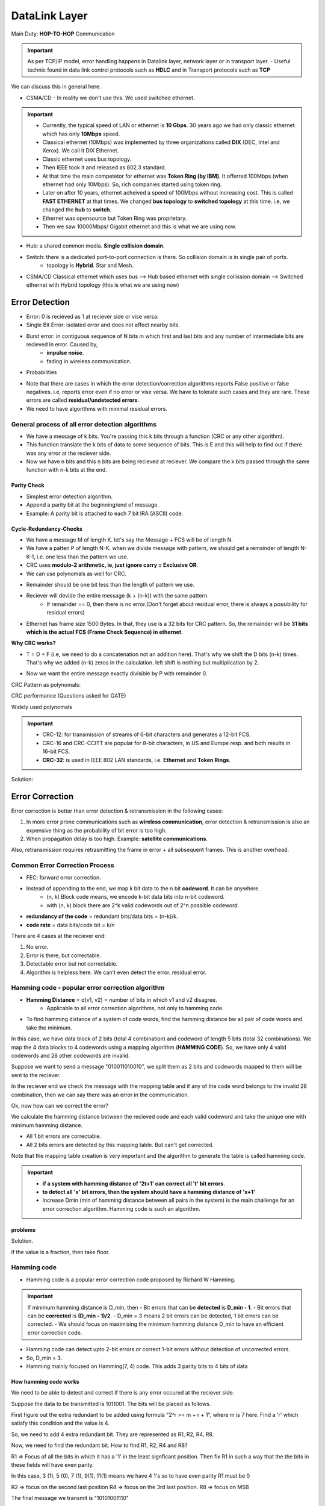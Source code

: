 ===============
DataLink Layer
===============

Main Duty: **HOP-TO-HOP** Communication

.. important:: As per TCP/IP model, error handling happens in Datalink layer, network layer or in transport layer.
    - Useful technic found in data link control protocols such as **HDLC** and in Transport protocols such as **TCP**

We can discuss this in general here.

- CSMA/CD - In reality we don't use this. We used switched ethernet.

.. important::
    - Currently, the typical speed of LAN or ethernet is **10 Gbps**. 30 years ago we had only classic ethernet which has only **10Mbps** speed.
    - Classical ethernet (10Mbps) was implemented by three organizations called **DIX** (DEC, Intel and Xerox). We call it DIX Ethernet.
    - Classic ethernet uses bus topology.
    - Then IEEE took it and released as 802.3 standard.
    - At that time the main competetor for ethernet was **Token Ring (by IBM)**. It offerred 100Mbps (when ethernet had only 10Mbps). So, rich companies started using token ring.
    - Later on after 10 years, ethernet acheived a speed of 100Mbps without increasing cost. This is called **FAST ETHERNET** at that times. We changed **bus topology** to **switched topology** at this time. i.e, we changed the **hub** to **switch**.
    - Ethernet was opensource but Token Ring was proprietary.
    - Then we saw 10000Mbps/ Gigabit ethernet and this is what we are using now.

- Hub: a shared common media. **Single collision domain**.
- Switch: there is a dedicated port-to-port connection is there. So collision domain is in single pair of ports.
    - topology is **Hybrid**. Star and Mesh.
- CSMA/CD Classical ethernet which uses bus --> Hub based ethernet with single collission domain --> Switched ethernet with Hybrid topology (this is what we are using now)

Error Detection
=================

- Error: 0 is recieved as 1 at reciever side or vise versa.
- Single Bit Error: isolated error and does not affect nearby bits.
- Burst error: in contiguous sequence of N bits in which first and last bits and any number of intermediate bits are recieved in error. Caused by,
    - **impulse noise**.
    - fading in wireless communication.

.. image:: images/datalink/error_burst.png
  :width: 200
  :align: center

- Probabilities

.. image:: images/datalink/probability.png
  :width: 500
  :align: center

- Note that there are cases in which the error detection/correction algorithms reports False positive or false negatives. i.e, reports error even if no error or vise versa. We have to tolerate such cases and they are rare. These errors are called **residual/undetected errors**.  
- We need to have algorithms with minimal residual errors.


General process of all error detection algorithms
---------------------------------------------------

- We have a message of k bits. You're passing this k bits through a function (CRC or any other algorithm).
- This function translate the k bits of data to some sequence of bits. This is E and this will help to find out if there was any error at the reciever side.
- Now we have n bits and this n bits are being recieved at reciever. We compare the k bits passed through the same function with n-k bits at the end.

.. image:: images/datalink/error_detection_general.png
  :width: 500
  :align: center

Parity Check
^^^^^^^^^^^^^

- Simplest error detection algorithm.
- Append a parity bit at the beginning/end of message. 
- Example: A parity bit is attached to each 7 bit IRA (ASCII) code.

.. image:: images/datalink/paritycheck.png
  :width: 500
  :align: center

Cycle-Redundancy-Checks
^^^^^^^^^^^^^^^^^^^^^^^^

- We have a message M of length K. let's say the Message + FCS will be of length N.
- We have a patten P of length N-K. when we divide message with pattern, we should get a remainder of length N-K-1, i.e. one less than the pattern we use.
- CRC uses **modulo-2 arithmetic, ie, just ignore carry = Exclusive OR**.
- We can use polynomals as well for CRC. 

.. image:: images/datalink/crc.png
  :width: 500
  :align: center


- Remainder should be one bit less than the length of pattern we use.
- Reciever will devide the entire message (k + (n-k)) with the same pattern.
    - If remainder == 0, then there is no error.(Don't forget about residual error, there is always a possibility for residual errors)
- Ethernet has frame size 1500 Bytes. In that, they use is a 32 bits for CRC pattern. So, the remainder will be **31 bits which is the actual FCS (Frame Check Sequence) in ethernet**.

**Why CRC works?**

- T = D + F (i.e, we need to do a concatenation not an addition here). That's why we shift the D bits (n-k) times. That's why we added (n-k) zeros in the calculation. left shift is nothing but multiplication by 2.

.. image:: images/datalink/crc2.png
  :width: 500
  :align: center

- Now we want the entire message exactly divisible by P with remainder 0.

CRC Pattern as polynomals:

.. image:: images/datalink/crc_polinomal.png
  :width: 500
  :align: center

CRC performance (Questions asked for GATE)
  
.. image:: images/datalink/crc_performance.png
  :width: 500
  :align: center

Widely used polynomals

.. image:: images/datalink/popular_crcs.png
  :width: 500
  :align: center

  
.. important:: 
    - CRC-12: for transmission of streams of 6-bit characters and generates a 12-bit FCS.
    - CRC-16 and CRC-CCITT are popular for 8-bit characters, in US and Europe resp. and both results in 16-bit FCS.
    - **CRC-32**: is used in IEEE 802 LAN standards, i.e. **Ethernet** and **Token Rings**. 

.. image:: images/datalink/prob01.png
  :width: 500
  :align: center

.. image:: images/datalink/crc_prob1.png
  :width: 500
  :align: center

.. image:: images/datalink/crc_prob2.png
  :width: 500
  :align: center

.. image:: images/datalink/crc_prob3.png
  :width: 500
  :align: center

.. image:: images/datalink/crc_prob4.png
  :width: 500
  :align: center

Solution: 

.. image:: images/datalink/crc_prob4_sol.png
  :width: 500
  :align: center

Error Correction
==================

Error correction is better than error detection & retransmission in the following cases:

1. In more error prone communications such as **wireless communication**, error detection & retransmission is also an expensive thing as the probability of bit error is too high.
2. When propagation delay is too high. Example: **satellite communications**.

Also, retransmission requires retrasmitting the frame in error + all subsequent frames. This is another overhead.

Common Error Correction Process
----------------------------------

- FEC: forward error correction.
- Instead of appending to the end, we map k bit data to the n bit **codeword**. It can be anywhere.
    - (n, k) Block code means, we encode k-bit data bits into n-bit codeword.
    - with (n, k) block there are 2^k valid codewords out of 2^n possible codeword.
- **redundancy of the code** = redundant bits/data bits =  (n-k)/k.
- **code rate** = data bits/code bit = k/n

.. image:: images/datalink/error_correction_gen.png
  :width: 500
  :align: center

There are 4 cases at the reciever end:

1. No error.
2. Error is there, but correctable.
3. Detectable error but not correctable.
4. Algorithm is helpless here. We can't even detect the error. residual error. 

Hamming code - popular error correction algorithm
---------------------------------------------------

- **Hamming Distance** = d(v1, v2) = number of bits in which v1 and v2 disagree.
    - Applicable to all error correction algorithms, not only to hamming code.

- To find hamming distance of a system of code words, find the hamming distance bw all pair of code words and take the minimum.

.. image:: images/datalink/error_correction_gen.png
  :width: 400
  :align: center


In this case, we have data block of 2 bits (total 4 combination) and codeword of length 5 bits (total 32 combinations).
We map the 4 data blocks to 4 codewords using a mapping algorithm (**HAMMING CODE**). So, we have only 4 valid codewords and 28 other codewords are invalid.

Suppose we want to send a message "010011010010", we split them as 2 bits and codewords mapped to them will be sent to the reciever.

In the reciever end we check the message with the mapping table and if any of the code word belongs to the invalid 28 combination, then we can say there was an error in the communication.

.. image:: images/datalink/error_detection_in_hammingcode.png
  :width: 400
  :align: center

Ok, now how can we correct the error?

We calculate the hamming distance between the recieved code and each valid codeword and take the unique one with minimum hamming distance.

.. image:: images/datalink/error_correction_hc.png
  :width: 400
  :align: center


- All 1 bit errors are correctable.
- All 2 bits errors are detected by this mapping table. But can't get corrected.


.. image:: images/datalink/invalidcases.png
  :width: 400
  :align: center

Note that the mapping table creation is very important and the algorithm to generate the table is called hamming code.

.. important:: 
    - **if a system with hamming distance of '2t+1' can correct all 't' bit errors**.
    - **to detect all 'x' bit errors, then the system should have a hamming distance of 'x+1'**
    - Increase Dmin (min of hamming distance between all pairs in the system) is the main challenge for an error correction algorithm. Hamming code is such an algorithm.

.. image:: images/datalink/hc4.png
  :width: 400
  :align: center

.. image:: images/datalink/hc5.png
  :width: 400
  :align: center

.. image:: images/datalink/hc6.png
  :width: 400
  :align: center


problems
^^^^^^^^^^

.. image:: images/datalink/prob1.png
  :width: 400
  :align: center

.. image:: images/datalink/prob2.png
  :width: 400
  :align: center

.. image:: images/datalink/prob3.png
  :width: 400
  :align: center

.. image:: images/datalink/prob4.png
  :width: 400
  :align: center

.. image:: images/datalink/prob5.png
  :width: 400
  :align: center

Solution.

.. image:: images/datalink/prob5.png
  :width: 400
  :align: center

if the value is a fraction, then take floor.

.. image:: images/datalink/prob6.png
  :width: 400
  :align: center

.. image:: images/datalink/prob7.png
  :width: 400
  :align: center

Hamming code
---------------

- Hamming code is a popular error correction code proposed by Richard W Hamming.

.. important:: If minimum hamming distance is D_min, then
    - Bit errors that can be **detected** is **D_min - 1**.
    - Bit errors that can be **corrected** is **(D_min - 1)/2**.
    - D_min = 3 means 2 bit errors can be detected, 1 bit errors can be corrected. 
    - We should focus on maximising the minimum hamming distance D_min to have an efficient error correction code.


- Hamming code can detect upto 2-bit errors or correct 1-bit errors without detection of uncorrected errors.
- So, D_min = 3.
- Hamming mainly focused on Hamming(7, 4) code. This adds 3 parity bits to 4 bits of data

.. image:: images/datalink/hc.png
  :width: 400
  :align: center


.. image:: images/datalink/noofredundantbits.png
  :width: 400
  :align: center

How hamming code works
^^^^^^^^^^^^^^^^^^^^^^^^

We need to be able to detect and correct if there is any error occured at the reciever side.

Suppose the data to be transmitted is 1011001. The bits will be placed as follows.

First figure out the extra redundant to be added using formula "2^r >= m + r + 1", where m is 7 here. Find a 'r' which satisfy this condition and the value is 4.

So, we need to add 4 extra redundant bit. They are represented as R1, R2, R4, R8.

.. image:: images/datalink/hc01.png
  :width: 200
  :align: center

Now, we need to find the redundant bit. How to find R1, R2, R4 and R8?

R1 => Focus of all the bits in which it has a '1' in the least signficant position. Then fix R1 in such a way that the the bits in these fields will have even parity.

In this case, 3 (1), 5 (0), 7 (1), 9(1), 11(1) means we have 4 1's so to have even parity R1 must be 0

.. image:: images/datalink/hc02.png
  :width: 200
  :align: center

R2 => focus on the second last position
R4 => focus on the 3rd last position.
R8 => focus on MSB

.. image:: images/datalink/hc03.png
  :width: 200
  :align: center

The final message we transmit is "10101001110"

We know that Hamming code can correct 1 bit error. So, let's introduce a one bit error at 6th position.

.. image:: images/datalink/hc04.png
  :width: 200
  :align: center

reciever should understand that an error occured at 6th position.

- R1: 1, 3, 5, 7, 9, 11 => 4 1's means no even parity violation. => 0
- R2: 2, 3, 6, 7, 10, 11 =>  5 1's means there is a violation. => 1
- R4: 4, 5, 6, 7 => 3 1's => means there is a violation => 1
- R8: 8, 9, 10, 11 => 2 1's => no even parity violation => 0

==> 0 1 1 0 => 6 => There is an error at 6th position!

.. image:: images/datalink/pr01.png
  :width: 200
  :align: center

.. image:: images/datalink/pr02.png
  :width: 200
  :align: center

.. image:: images/datalink/pr03.png
  :width: 200
  :align: center

.. image:: images/datalink/pr03_sol.png
  :width: 200
  :align: center


DataLink Layer Design Issues
=============================

Functions of DLL:
- Provide a service interface to network layer.
- Error control
- Flow control (slow sender and fast reciever or vice versa mismatch)
- Takes the data it gets from network layer and encapsulate them into **FRAMES** for transmission.
- PDU(Protocol data unit) in DLL is called frames.
- Each frame will have **Frame Header**, **Payload for holding the packet** and **frame trailer**.

.. image:: images/datalink/frames_and_packets.png
  :width: 200
  :align: center

.. image:: images/datalink/actual_commn.png
  :width: 200
  :align: center

DataLink layer can be designed to offer various services which vary from protocol to protocol. 3 reasonable possibilities are



**DO WE HAVE THE CONCEPT OF ACK IN ETHERNET??** - NO ACK CONCEPT IN CLASSIC ETHERNET!!!
    - WHY? - Ethernet is a cost-effective solution. They have compromised in many places.
        - used manchester encoding even though differential manchester is better. Token Ring uses differential manchester.
        - No ack in ethernet to make is cost-effective.
        - Their design philosophy is cost saving.
    - Ethernet is wired lan. We uses twisted pair and all so that noice and error will be very less. This is why we don't have ack service in ethernet.

.. image:: images/datalink/eth.png
  :width: 200
  :align: center

Framing
--------

- It is important to mark start and end of a frame. **start of a frame delimit** to indicate the frame start.
- It is a 8byte string in ethernet. Using this we can identify the beginning of a frame.
- What if the data itself is having the same Preamble? There will be interframe delay.
- **Preamble** is added by phyical layer.

.. image:: images/datalink/framing.png
  :width: 300
  :align: center

A good design should make it easy for reciever to determine the start of new frames with less Bandwidth usage.

There are 4 such methods

1. Byte count

the total number of bytes (including the count) is added at the beginning

.. image:: images/datalink/bytecount.png
  :width: 300
  :align: center

if there is any error in byte count, then we will loose all the sync.

2. Flag bytes with byte stuffing

- use flags, i.e. some special pattern.
- no problem to use flag at the beginning but **for the end, what if the original data itself contains the flag bits?**
- we can overcome this by putting another flag called ESC. similar to escape sequence we use in strings.
- if there is ESC symbol, then reciever will not consider it as end delimiter.

.. image:: images/datalink/flag.png
  :width: 300
  :align: center

- in the worst case, if all data is ESC or FLAG bits, then there will be heavy overload.

3. Flag bits with bits stuffing (IMPORTANT)

- It was developed for **HDLC Highlevel Data Link Control** protocol.
- If 0 followed by N 1's, then stuf a 0 at the N-1th position

.. image:: images/datalink/bitstuff.png
  :width: 300
  :align: center

.. image:: images/datalink/bitstuf01.png
  :width: 300
  :align: center

4. Physical layer coding violations

- 4B/5B encoding
- 8B/10B encoding

.. image:: images/datalink/physicallayercoding.png
  :width: 300
  :align: center


Framing in ethernet and 802.11
--------------------------------

- Many data link protocols use combinations of different framing techniques
- begin with a well-defined pattern called **Preamble**.
- This pattern might be long (72 bits for 802.11) to allow reciever to prepare for an incoming packet
- Preamble then followed by a **length/count** field in the header that is used to locate the end of a frame.

.. important:
    - We know that **bit stuffing** is the best method among the 4 but **Ethernet does not use that**.
    - Ethernet uses **Byte count** as the end delimter technique.

problems
---------

Answer: B

.. image:: images/datalink/framing_prob1.png
  :width: 300
  :align: center

.. image:: images/datalink/framing_prob2.png
  :width: 300
  :align: center

.. image:: images/datalink/framing_prob2_sol.png
  :width: 300
  :align: center
 
Flow Control
==============

- Speed balancing between sender and reciever.
- We can overcome this using a buffer. **How much buffer we can allocate**? What ever size we give, if the sender is too fast then buffer can get overflowed.
- We use feedback mechanism. Whenever the reciever is not able to follow the fast sender, sender will wait for a feedback or ack and only after recieving the ACK, semder will send the next packet.

Stop and wait
--------------

.. image:: images/datalink/stopandwait.png
  :width: 500
  :align: center

Issue 1: Lost Data
^^^^^^^^^^^^^^^^^^^

Sender thinks that reciever is taking time to send ack, reciever thinks that sender did not send the data.

.. image:: images/datalink/stopandwait_issue01.png
  :width: 500
  :align: center

Solution: Introduce a **timer**. 
- This value is decided by **2Tp (2 times propagation delay) or RTT (Round Trip Time)**. Then we can set 2RTT as timeout.
- We can use this 2RTT as timer in Data Link Layer HOP-TO-HOP communication. But, in transport layer, end-to-end communication, it is not a better way as there will be lot of devices in between and lot of delays.
- Once timeoout expire, we will retransmit the frame.

Issue 2: Lost ACK
^^^^^^^^^^^^^^^^^^

Sender don't know if the data or ack is lost. So, when timeout expires, sender will retransmit. This will result in 2 copies of same data being recieved at reciever.

.. image:: images/datalink/stopandwait_issue02.png
  :width: 500
  :align: center

How the reciever will distinguish the original and duplicate?

Solution: We use **FRAME SEQUENCE NUMBER**. The purpose of sequence number is to identify duplicates.

Issue 3: Delayed ack
^^^^^^^^^^^^^^^^^^^^^

See this scenario. 

- D1's ack is delayed. 
- After timeout expiry, D1 is retransmitted.
- Sender get's ack. So sender sends next frame D2 and D2 is lost.
- However we recieved the delayed ack now. So, sender will send the next data D3.
- **Both sender and reciever is unaware of the data loss here**

.. image:: images/datalink/stopandwait_issue03.png
  :width: 500
  :align: center

- We have **ACK NUMBER** to resolve such issues.
- ACK number = Last recieved sequence number + 1

.. important::
    - The above 3 problems are resolved by **STOP AND WAIT ARQ (Automatic Repeat Request)**
    - Stop & Wait ARQ = Stop & Wait + Timeout + Seq. No (Data) + Seq. No (Ack)

.. image:: images/datalink/arq.png
  :width: 500
  :align: center



**Stop and Wait** is an inefficient algorithm.

To improve the efficiency of stop and wait, introduce **Sliding Window Protocol**. 2 Variations
    - Go back
    - Selective Repeat

.. important:: Useful terms
  - Stop & Wait = Sliding window protocol with window size=1
  - Frame transmission delay (Tt): Time to transmit the packet from **host to outgoing link**.
  - **Tt = L/B sec** where B(bps) is the bandwidth and L(bits) is frame length. Bandwidth B means it will take 1/B seconds to send a single bit to the medium.
  - propagation delay **Tp** = Time taken by a packet to make a Physical journey from **one node to another node**.
  - Tp = Distance b/w nodes / Velocity of propagation
  - Round Trip Time **(RTT) = 2 * Tp**.
  - Time to live (TTL) = 2*Timeout. (Max TTL is 180 secs)

Transmission delay (Tt):

.. image:: images/datalink/Tt.png
  :width: 200
  :align: center

.. important::
  - Note that ACK is also a frame (though small). We need to consider Tt and Tp for ACK as well.
  - **Total Delay** = Tt (Frame) + Tp(Frame) + Tt (Ack) + Tp (Ack) + Tq + Tproc 
  - Tq - Queuing delay. Tproc: Processing delay.
  - Tt (ack) - is actually insignificant.
  - Tp (ack) - is signficant just like Tp(frame)


**Efficiency of stop and wait**::

	Efficiency = useful time / total time = Tt / (Tt + 2Tp)

or::

	Efficiency = 1 / (1+2a) where a = Tp/Tt

**Throughput of stop and wait**

To send L bits --> "Tt + 2Tp" sec.
Number of bits that can be transmitted in 1 second = L/ (Tt + 2Tp)

i.e.::

	Throughput = L / (Tt + 2Tp) bps

Then what is bandwidth which is also in bps??? Let's change the formula a little bit.

.. image:: images/datalink/bandwidth.png
  :width: 200
  :align: center

i.e::

	Throughput (for stop & wait) = Efficiency * Bandwidth

.. important::
	- Bandwidth: How many bits per second is being supported by the underlying hardware technology.
	- Throughput: How many bits per second is actually possible to transmit considering the delays.
	- We can get much better bandwidth if we use optical fibre instead of coaxial cable. This is the hardware technology. However, we have software algorithms also running. i.e. **Even though you have high-end hardware technology, if you are using an old software,, there is no use**.
	- Throughput is **Bandwidth utilization.**

.. image:: images/datalink/formulas.png
  :width: 200
  :align: center

.. image:: images/datalink/prob08.png
  :width: 200
  :align: center

Ans: 13.79%

.. image:: images/datalink/prob09.png
  :width: 200
  :align: center

Ans: 32 kbps

.. image:: images/datalink/prob10.png
  :width: 200
  :align: center

Ans: 2500 bytes/sec

.. image:: images/datalink/ans10.png
  :width: 200
  :align: center

.. image:: images/datalink/prob11.png
  :width: 200
  :align: center

.. image:: images/datalink/ans11.png
  :width: 200
  :align: center

Piggibacking
^^^^^^^^^^^^^

- If reciever want to send a data frame, it can piggyback the ack of previously received frame in the header.
- Uses a flag called **ack flag** to indicate that the frame is being piggybacked.
- **ack timer**: reciever sometimes wait for a frame till this time so that it can piggy back. If the timer expires, reciever will send the frame without piggy backing.

Capacity of the link - stop and wait algorithm
^^^^^^^^^^^^^^^^^^^^^^^^^^^^^^^^^^^^^^^^^^^^^^^^^^^

- Number of bits a channel/link can hold at maximum is its capacity.
- **Capacity = B (bandwidth) * Tp (Propagation delay)**.
- Let's say B = 10 bps, Tp = 5sec. 
	- 1st sec: 10 bits in the medium.
	- 2nd sec: Added 10 more bits. first 10 bits moved ahead.
	- 5th sec: 50 bits present in the n/w medium and it is fully packed. 
	- 6th sec: first 10 bits start to get processed. 
- For Full Duplex: **Capacity = 2 * (B * Tp)**.

.. important::
	- Capacity is not at all utilized in stop and wait. We need to wait for the ack for the first frame in the network.
	- **Sliding Window Protocol**: The goal is to utilize full capacity.

Sliding Window Protocol (Pipelining)
--------------------------------------

**Stop and Wait** is an inefficient algorithm.

To improve the efficiency of stop and wait, introduce **Pipelining concept** in **Sliding Window Protocol**.

Let's say sending 1 frame will take 500ns (Tt + 2Tp).

Let's say Tt = 100ns. This means we can actually send 5 frames in 500ns. This is the window size.

i.e::

	Window size = 500ns/100ns = 5

- Note that we use the same stop and wait algorithm but with a window size > 1. 
- **Optimal Window**: Number of frames sender can send without waiting for ack.
- Suppose we got the first ack, then sender can send another frame. i.e. window is sliding.
- sometimes reciever uses **cumulative ack**, ie, single ack to acknoledge multiple frame receival. I.e, ack no=5 means I have received all frames till seq no=4 and is waiting for frame of seq no=5. 
- Receiever uses a **ack timeout timer** and will send cumulative ack only if it recieve the other frames within this timeout.
- i.e. sliding window can be single frame sliding or multiple window sliding based on the ack type. Note that it is not jumping. it is sliding only.

.. image:: images/datalink/slidingwindow.png
  :width: 200
  :align: center

Window size formula::

	Optimal window size = 1 + 2a where a=Tp/Tt 

.. important:: We know that efficiency of stop and wait = 1/(1+2a). This means I could have sent (1+2a) frames but I am sending only 1. 

**How many bits are requiresd to identify sequence numbers**??

- At a given time, network always will have window size number of frames. That means, we just need to identify that many numbers uniquely.

::

	Number of bits in the seq no field = ceil(log WS) ; base=2
	= ceil (log 1+2a)

- Note that the value `a` depends on the hardware technology. When you design a DLL protocol, you also need to decide sequence number field.

.. important::
	- if sequence number is N bits, window size should be 2^N.
	- i.e: Window size = MIN (2^N, 1+2a)
	- Optimal window size = 2^N
	- i.e, when asked about window size, use the 1+2a formula. If the question mentions that the particular DLL protocol frame's sequence number bits, consider 2^N also and choose the minimum.


Efficiency of sliding window protocol::

	Efficiency =  Window size / (1+2a) where a = Tp/Tt

How we got window size 1+2a?

.. image:: images/datalink/ws_formula.png
  :width: 200
  :align: center


.. image:: images/datalink/prob12.png
  :width: 200
  :align: center

- We can choose 10 as the answer as we don't hve the option 11.

.. image:: images/datalink/prob13.png
  :width: 200
  :align: center

.. image:: images/datalink/prob14.png
  :width: 200
  :align: center


So far we learned about **Sender window (by default window)**

Based on the error handling, for **receiver window**, There are 2 variants for sliding window protocol.
- Go back
- Selective Repeat

**Receiever Window** = "Max" no of (out of order) frames that the receiver can handle.

- Out of order means: suppose frames 1, 2, 4, 5 recieved correctly but frame 3 got correupted. So, receiver has to hold 4 & 5 and these are out of order frames. 

**Go Back N ARQ**: Receiver window can handle single frame. The out of order frames are discarded.  Sender has to retransmit all the frames from that point. Not that inefficient as it seems.
**Selective Repeat ARQ**: Use extra buffer and store the out of order frames. Increase in cost. 

::
	
	ack no = (last received seq no + 1)% WindowSize


.. image:: images/datalink/gbn01.png
  :width: 200
  :align: center

.. image:: images/datalink/gbn02.png
  :width: 200
  :align: center

**Example for Go Back 4**

.. image:: images/datalink/gb4.png
  :width: 200
  :align: center

.. image:: images/datalink/gb7_sr.png
  :width: 200
  :align: center

In Selective repeat, set **Receiver Window = Sender Window**.

8281461114 - Geethumol 

To speedup this process, we can use NACK. If receiver got seq no 3 before seq no 2, then receiver will send a NACK thinking that something has happened to frame 2. Normally, reciever will wait for timeout but NACK can improve the performance.

- Implicit retransmission: using timeout
- Explicit retransmission: using NACK


**What happens when a cumulative ack is lost?!!**

Sender thinks that it lost all the 4 frames and retransmit all the 4. However, these all frames were duplicates and reciever can't identify that because it expects the same seq nos 0, 1, 2 & 3. So, it will give the frames to higher layer.

.. image:: images/datalink/cum_ack_lost.png
  :width: 200
  :align: center

To resolve this, just add one more number to the sequence no.

i.e::

	0, 1, 2, 3
	4, 0, 1, 2,

This extra one is the receiver window size.

i.e.::

	No of distinct seq no required in ANY sliding window protocol >= Ws + Wr
	Min no of seq no: Ws + Wr 

.. image:: images/datalink/sr01.png
  :width: 200
  :align: center


.. important:: Window is sender window by default!

.. image:: images/datalink/prob15.png
  :width: 200
  :align: center

For the above question, what if it is GobackN??? instead of selective reject?

GobackN::
	
	Ws + Wr = K + 1
	2^N >= K + 1 
	2^N - 1 >= K  
	Answer: C

Stop and wait??::

	Answer = 1 as stop and wait always send one frame at a time

.. important:: WINDOW SIZE IS NOTHING BUT THE NUMBER OF FRAMES CAN BE SENT WITHOUT WAITING FOR ACK!

.. image:: images/datalink/prob16.png
  :width: 200
  :align: center

What would be the answer if using Selective Reject? what would be for Stop & Wait??

.. image:: images/datalink/ans16.png
  :width: 200
  :align: center

.. image:: images/datalink/prob17.png
  :width: 200
  :align: center

The MAC (Media Access Control) layer
======================================

- To control the common shared media. When frame pass through a shared medium, then we need to ensure the frame will reach the destination. We need to handle collision.
- use MAC addressing. Hard coded address in the NIC.
- MAC Address is used in Ethernet and that's why it is famous.
- Appletalk is using some alternative to MAC address.
- Token Ring: (IEEE 802.5)- is **Collision Free**.

.. image:: images/datalink/ieee_nos.png
  :width: 200
  :align: center

- Classic ethernet is **Bus topology**. They changed it to **start** with a **hub** in the middle.
- Fast ethernet is **switched ethernet**. using **star topology** only but they changed the hub to a switch.
- inside a switch there is a dedicated connection between each and every pair of ports. So, it becomes a star - mesh combination.

.. image:: images/datalink/switched_ethernet.png
  :width: 200
  :align: center
